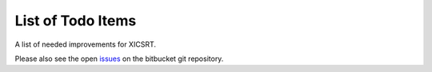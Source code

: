 
.. _list of todo items:

List of Todo Items
==================
A list of needed improvements for XICSRT.

Please also see the open `issues`_ on the bitbucket git repository.

.. todolist::

.. _issues: https://bitbucket.org/amicitas/xicsrt/issues
